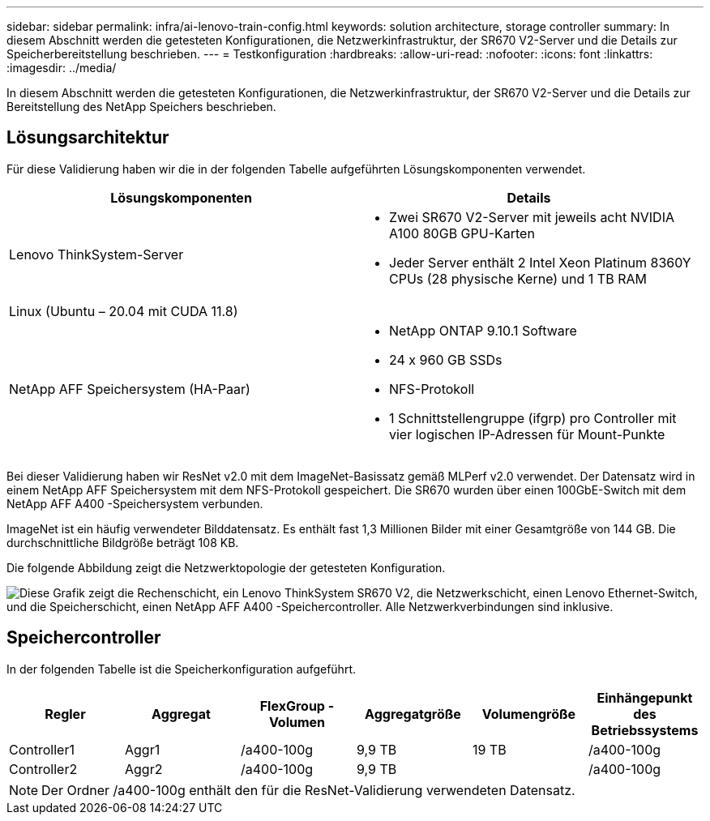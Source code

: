 ---
sidebar: sidebar 
permalink: infra/ai-lenovo-train-config.html 
keywords: solution architecture, storage controller 
summary: In diesem Abschnitt werden die getesteten Konfigurationen, die Netzwerkinfrastruktur, der SR670 V2-Server und die Details zur Speicherbereitstellung beschrieben. 
---
= Testkonfiguration
:hardbreaks:
:allow-uri-read: 
:nofooter: 
:icons: font
:linkattrs: 
:imagesdir: ../media/


[role="lead"]
In diesem Abschnitt werden die getesteten Konfigurationen, die Netzwerkinfrastruktur, der SR670 V2-Server und die Details zur Bereitstellung des NetApp Speichers beschrieben.



== Lösungsarchitektur

Für diese Validierung haben wir die in der folgenden Tabelle aufgeführten Lösungskomponenten verwendet.

|===
| Lösungskomponenten | Details 


| Lenovo ThinkSystem-Server  a| 
* Zwei SR670 V2-Server mit jeweils acht NVIDIA A100 80GB GPU-Karten
* Jeder Server enthält 2 Intel Xeon Platinum 8360Y CPUs (28 physische Kerne) und 1 TB RAM




| Linux (Ubuntu – 20.04 mit CUDA 11.8) |  


| NetApp AFF Speichersystem (HA-Paar)  a| 
* NetApp ONTAP 9.10.1 Software
* 24 x 960 GB SSDs
* NFS-Protokoll
* 1 Schnittstellengruppe (ifgrp) pro Controller mit vier logischen IP-Adressen für Mount-Punkte


|===
Bei dieser Validierung haben wir ResNet v2.0 mit dem ImageNet-Basissatz gemäß MLPerf v2.0 verwendet.  Der Datensatz wird in einem NetApp AFF Speichersystem mit dem NFS-Protokoll gespeichert.  Die SR670 wurden über einen 100GbE-Switch mit dem NetApp AFF A400 -Speichersystem verbunden.

ImageNet ist ein häufig verwendeter Bilddatensatz.  Es enthält fast 1,3 Millionen Bilder mit einer Gesamtgröße von 144 GB.  Die durchschnittliche Bildgröße beträgt 108 KB.

Die folgende Abbildung zeigt die Netzwerktopologie der getesteten Konfiguration.

image:a400-thinksystem-007.png["Diese Grafik zeigt die Rechenschicht, ein Lenovo ThinkSystem SR670 V2, die Netzwerkschicht, einen Lenovo Ethernet-Switch, und die Speicherschicht, einen NetApp AFF A400 -Speichercontroller.  Alle Netzwerkverbindungen sind inklusive."]



== Speichercontroller

In der folgenden Tabelle ist die Speicherkonfiguration aufgeführt.

|===
| Regler | Aggregat | FlexGroup -Volumen | Aggregatgröße | Volumengröße | Einhängepunkt des Betriebssystems 


| Controller1 | Aggr1 | /a400-100g | 9,9 TB | 19 TB | /a400-100g 


| Controller2 | Aggr2 | /a400-100g | 9,9 TB |  | /a400-100g 
|===

NOTE: Der Ordner /a400-100g enthält den für die ResNet-Validierung verwendeten Datensatz.
